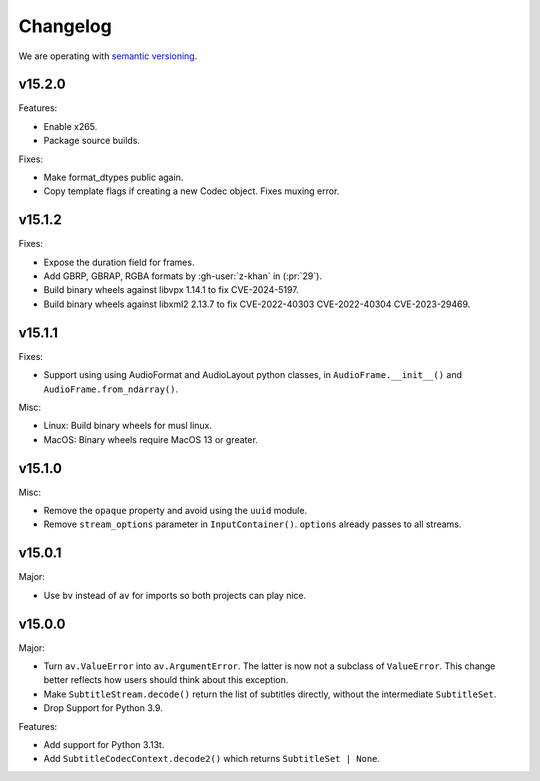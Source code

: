 Changelog
=========

We are operating with `semantic versioning <https://semver.org>`_.

..
    Please try to update this file in the commits that make the changes.

    To make merging/rebasing easier, we don't manually break lines in here
    when they are too long, so any particular change is just one line.

    To make tracking easier, please add either ``closes #123`` or ``fixes #123``
    to the first line of the commit message. There are more syntaxes at:
    <https://blog.github.com/2013-01-22-closing-issues-via-commit-messages/>.

    Note that they these tags will not actually close the issue/PR until they
    are merged into the "default" branch.


v15.2.0
-------

Features:

- Enable x265.
- Package source builds.

Fixes:

- Make format_dtypes public again.
- Copy template flags if creating a new Codec object. Fixes muxing error.

v15.1.2
-------

Fixes:

- Expose the duration field for frames.
- Add GBRP, GBRAP, RGBA formats by :gh-user:`z-khan` in (:pr:`29`).
- Build binary wheels against libvpx 1.14.1 to fix CVE-2024-5197.
- Build binary wheels against libxml2 2.13.7 to fix CVE-2022-40303 CVE-2022-40304 CVE-2023-29469.

v15.1.1
-------

Fixes:

- Support using using AudioFormat and AudioLayout python classes, in ``AudioFrame.__init__()`` and ``AudioFrame.from_ndarray()``.

Misc:

- Linux: Build binary wheels for musl linux.
- MacOS: Binary wheels require MacOS 13 or greater.

v15.1.0
-------

Misc:

- Remove the ``opaque`` property and avoid using the ``uuid`` module.
- Remove ``stream_options`` parameter in ``InputContainer()``. ``options`` already passes to all streams.

v15.0.1
-------

Major:

- Use ``bv`` instead of ``av`` for imports so both projects can play nice.

v15.0.0
-------

Major:

- Turn ``av.ValueError`` into ``av.ArgumentError``. The latter is now not a subclass of ``ValueError``. This change better reflects how users should think about this exception.
- Make ``SubtitleStream.decode()`` return the list of subtitles directly, without the intermediate ``SubtitleSet``.
- Drop Support for Python 3.9.

Features:

- Add support for Python 3.13t.
- Add ``SubtitleCodecContext.decode2()`` which returns ``SubtitleSet | None``.
